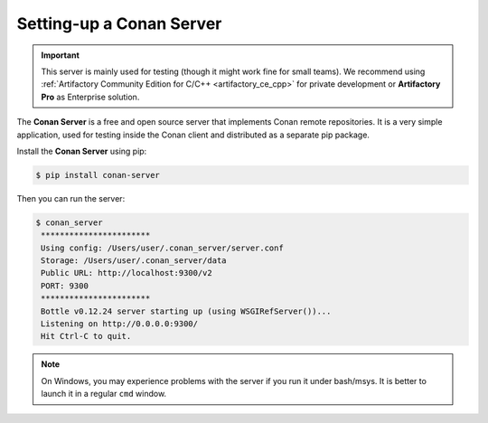 .. _conan_server:

Setting-up a Conan Server
=========================

.. important::

    This server is mainly used for testing (though it might work fine for small teams). We
    recommend using :ref:`Artifactory Community Edition for C/C++ <artifactory_ce_cpp>`
    for private development or **Artifactory Pro** as Enterprise solution.

The **Conan Server** is a free and open source server that implements Conan remote
repositories. It is a very simple application, used for testing inside the Conan client
and distributed as a separate pip package.

Install the **Conan Server** using pip:

.. code:: bash

   $ pip install conan-server

Then you can run the server:

.. code:: bash

   $ conan_server
    ***********************
    Using config: /Users/user/.conan_server/server.conf
    Storage: /Users/user/.conan_server/data
    Public URL: http://localhost:9300/v2
    PORT: 9300
    ***********************
    Bottle v0.12.24 server starting up (using WSGIRefServer())...
    Listening on http://0.0.0.0:9300/
    Hit Ctrl-C to quit.

.. note::

    On Windows, you may experience problems with the server if you run it under bash/msys.
    It is better to launch it in a regular ``cmd`` window.

.. seealso::

    * :ref:`Conan Server reference <reference_conan_server>`
